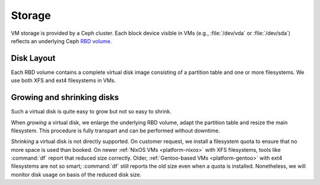 .. _infrastructure-storage:

Storage
=======

VM storage is provided by a Ceph cluster. Each block device visible in VMs
(e.g., :file:`/dev/vda` or :file:`/dev/sda`) reflects an underlying Ceph `RBD
volume`_.

.. _RBD volume: http://docs.ceph.com/docs/master/architecture/

Disk Layout
-----------

Each RBD volume contains a complete virtual disk image consisting of a partition
table and one or more filesystems. We use both XFS and ext4 filesystems in VMs.


Growing and shrinking disks
---------------------------

Such a virtual disk is quite easy to grow but not so easy to shrink.

When *growing* a virtual disk, we enlarge the underlying RBD volume, adapt the
partition table and resize the main filesystem. This procedure is fully
transpart and can be performed without downtime.

*Shrinking* a virtual disk is not directly supported. On customer request, we
install a filesystem quota to ensure that no more space is used than booked. On
newer :ref:`NixOS VMs <platform-nixos>` with XFS filesystems, tools like
:command:`df` report that reduced size correctly. Older, :ref:`Gentoo-based VMs
<platform-gentoo>` with ext4 filesystems are not so smart; :command:`df` still
reports the old size even when a quota is installed.  Nonetheless, we will
monitor disk usage on basis of the reduced disk size.
